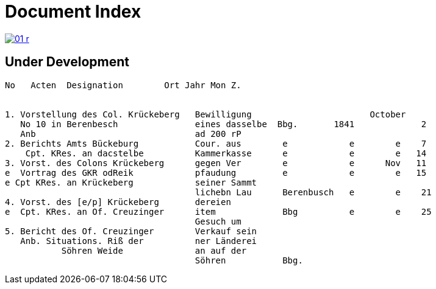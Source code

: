 = Document Index 
:page-role: wide

image::01-r.png[link=self]

== Under Development


....
No   Acten  Designation        Ort Jahr Mon Z.


1. Vorstellung des Col. Krückeberg   Bewilligung                       October
   No 10 in Berenbesch               eines dasselbe  Bbg.       1841             2
   Anb                               ad 200 rP                 
2. Berichts Amts Bückeburg           Cour. aus        e            e        e    7  
    Cpt. KRes. an dacstelbe          Kammerkasse      e            e        e   14
3. Vorst. des Colons Krückeberg      gegen Ver        e            e      Nov   11    
e  Vortrag des GKR odReik            pfaudung         e            e        e   15   
e Cpt KRes. an Krückeberg            seiner Sammt    
                                     lichebn Lau      Berenbusch   e        e    21
4. Vorst. des [e/p] Krückeberg       dereien         
e  Cpt. KRes. an Of. Creuzinger      item             Bbg          e        e    25   
                                     Gesuch um 
5. Bericht des Of. Creuzinger        Verkauf sein
   Anb. Situations. Riß der          ner Länderei   
	   Söhren Weide              an auf der
                                     Söhren           Bbg.

















....
